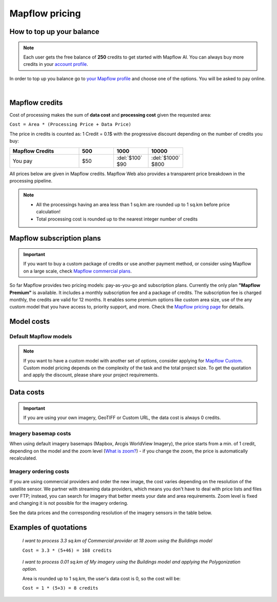 Mapflow pricing
===============

How to top up your balance
--------------------------

.. note::
   Each user gets the free balance of **250** credits to get started with Mapflow AI.
   You can always buy more credits in your `account profile <https://app.mapflow.ai/account/balance>`_.

In order to top up you balance go to `your Mapflow profile <https://app.mapflow.ai/account/balance>`_ and choose one of the options.
You will be asked to pay online.

.. image:: _static/topup.png
   :alt: Top up you balance
   :align: center
   :width: 15cm
   :class: with-border no-scaled-link
|

.. _credits:

Mapflow credits
-----------------

Cost of processing makes the sum of **data cost** and **processing cost** given the requested area:

``Cost = Area * (Processing Price + Data Price)``

The price in credits is counted as:
1 Credit = 0.1$ with the progressive discount depending on the number of credits you buy:

.. list-table::
   :widths: 30 15 15 15
   :header-rows: 1

   * - Mapflow Credits
     - 500
     - 1000
     - 10000
   * - You pay
     - $50
     - | :del:`$100`
       | $90
     - | :del:`$1000`
       | $800

All prices below are given in Mapflow credits. Mapflow Web also provides a transparent price breakdown in the processing pipeline.

.. note::
   * All the processings having an area less than 1 sq.km are rounded up to 1 sq.km before price calculation!
   * Total processing cost is rounded up to the nearest integer number of credits


Mapflow subscription plans
-----------------------------

.. important::
   If you want to buy a custom package of credits or use another payment method, or consider using Mapflow on a large scale, check `Mapflow commercial plans <https://mapflow.ai/pricing>`_.

So far Mapflow provides two pricing models: pay-as-you-go and subscription plans. Currently the only plan **"Mapflow Premium"** is available. It includes a monthly subscription fee and a package of credits. The subscription fee is charged monthly, the credits are valid for 12 months. It enables some premium options like custom area size, use of the any custom model that you have access to, priority support, and more. Check the `Mapflow pricing page <https://mapflow.ai/pricing>`_ for details. 


Model costs
-------------------------

Default Mapflow models
~~~~~~~~~~~~~~~~~~~~~~~~~

.. csv-table::
  :file: _static/csv/web_processing_prices.csv
  :header-rows: 1
  :class: longtable
  :widths: 1 1 3

.. note::
   If you want to have a custom model with another set of options, consider applying for `Mapflow Custom <https://mapflow.ai/contacts>`_. Custom model pricing depends on the complexity of the task and the total project size. To get the quotation and apply the discount, please share your project requirements.

Data costs
--------------

.. important::
   If you are using your own imagery, GeoTIFF or Custom URL, the data cost is always 0 credits.

Imagery basemap costs
~~~~~~~~~~~~~~~~~~~~~~~~~~~~
When using default imagery basemaps (Mapbox, Arcgis WorldView Imagery), the price starts from a min. of 1 credit, depending on the model and the zoom level (`What is zoom? <https://wiki.openstreetmap.org/wiki/Zoom_levels>`_) - if you change the zoom, the price is automatically recalculated.

Imagery ordering costs
~~~~~~~~~~~~~~~~~~~~~~~~~~~~
If you are using commercial providers and order the new image, the cost varies depending on the resolution of the satellite sensor. We partner with streaming data providers, which means you don't have to deal with price lists and files over FTP; instead, you can search for imagery that better meets your date and area requirements. Zoom level is fixed and changing it is not possible for the imagery ordering. 

See the data prices and the corresponding resolution of the imagery sensors in the table below.

.. csv-table::
  :file: _static/csv/data_prices.csv
  :header-rows: 1
  :class: longtable
  :widths: 20 10 10 10


Examples of quotations
-------------------------

.. epigraph::
    *I want to process 3.3 sq.km of Commercial provider at 18 zoom using the Buildings model*

    ``Cost = 3.3 * (5+46) = 168 credits``

.. epigraph::
    *I want to process 0.01 sq.km of My imagery using the Buildings model and applying the Polygonization option.*
    
    Area is rounded up to 1 sq.km, the user's data cost is 0, so the cost will be:

    ``Cost = 1 * (5+3) = 8 credits``